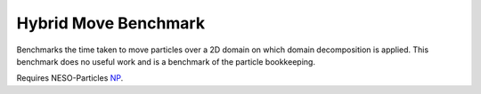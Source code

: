 Hybrid Move Benchmark
=====================

Benchmarks the time taken to move particles over a 2D domain on which domain decomposition is applied. 
This benchmark does no useful work and is a benchmark of the particle bookkeeping.

Requires NESO-Particles `NP`_.

.. _NP: https://github.com/ExCALIBUR-NEPTUNE/NESO-Particles


